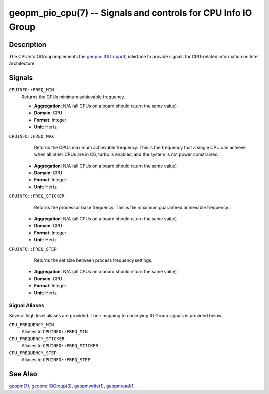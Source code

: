 geopm_pio_cpu(7) -- Signals and controls for CPU Info IO Group
==============================================================

Description
-----------

The CPUInfoIOGroup implements the `geopm::IOGroup(3)
<GEOPM_CXX_MAN_IOGroup.3.html>`_ interface to provide signals for CPU-related
information on Intel Architecture.


Signals
-------
``CPUINFO::FREQ_MIN``
    Returns the CPUs minimum achievable frequency.

    * **Aggregation**: N/A (all CPUs on a board should return the same value)

    * **Domain**: CPU

    * **Format**: Integer

    * **Unit**: Hertz

``CPUINFO::FREQ_MAX``
    Returns the CPUs maximum achievable frequency. This is the frequency that
    a single CPU can achieve when all other CPUs are in C6, turbo is enabled,
    and the system is not power constrained.

   * **Aggregation**: N/A (all CPUs on a board should return the same value)

   * **Domain**: CPU

   * **Format**: Integer

   * **Unit**: Hertz

``CPUINFO::FREQ_STICKER``
    Returns the processor base frequency. This is the maximum guaranteed
    achievable frequency.

   * **Aggregation**: N/A (all CPUs on a board should return the same value)

   * **Domain**: CPU

   * **Format**: Integer

   * **Unit**: Hertz

``CPUINFO::FREQ_STEP``
    Returns the set size between process frequency settings. 

   * **Aggregation**: N/A (all CPUs on a board should return the same value)

   * **Domain**: CPU

   * **Format**: Integer

   * **Unit**: Hertz

Signal Aliases
~~~~~~~~~~~~~~
Several high level aliases are provided.  Their mapping  to
underlying IO Group signals is provided below.

``CPU_FREQUENCY_MIN``
    Aliases to ``CPUINFO::FREQ_MIN``

``CPU_FREQUENCY_STICKER``
    Aliases to ``CPUINFO::FREQ_STICKER``

``CPU_FREQUENCY_STEP``
    Aliases to ``CPUINFO::FREQ_STEP``

See Also
--------

`geopm(7) <geopm.7.html>`_\ ,
`geopm::IOGroup(3) <GEOPM_CXX_MAN_IOGroup.3.html>`_\ ,
`geopmwrite(1) <geopmwrite.1.html>`_\ ,
`geopmread(1) <geopmread.1.html>`_
